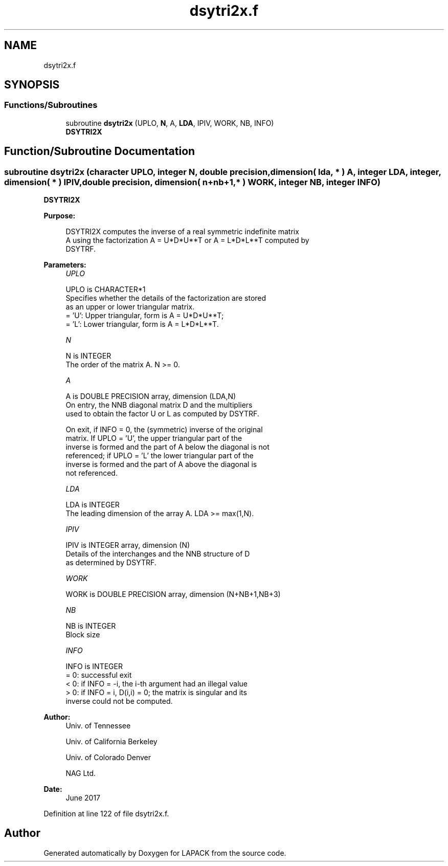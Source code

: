 .TH "dsytri2x.f" 3 "Tue Nov 14 2017" "Version 3.8.0" "LAPACK" \" -*- nroff -*-
.ad l
.nh
.SH NAME
dsytri2x.f
.SH SYNOPSIS
.br
.PP
.SS "Functions/Subroutines"

.in +1c
.ti -1c
.RI "subroutine \fBdsytri2x\fP (UPLO, \fBN\fP, A, \fBLDA\fP, IPIV, WORK, NB, INFO)"
.br
.RI "\fBDSYTRI2X\fP "
.in -1c
.SH "Function/Subroutine Documentation"
.PP 
.SS "subroutine dsytri2x (character UPLO, integer N, double precision, dimension( lda, * ) A, integer LDA, integer, dimension( * ) IPIV, double precision, dimension( n+nb+1,* ) WORK, integer NB, integer INFO)"

.PP
\fBDSYTRI2X\fP  
.PP
\fBPurpose: \fP
.RS 4

.PP
.nf
 DSYTRI2X computes the inverse of a real symmetric indefinite matrix
 A using the factorization A = U*D*U**T or A = L*D*L**T computed by
 DSYTRF.
.fi
.PP
 
.RE
.PP
\fBParameters:\fP
.RS 4
\fIUPLO\fP 
.PP
.nf
          UPLO is CHARACTER*1
          Specifies whether the details of the factorization are stored
          as an upper or lower triangular matrix.
          = 'U':  Upper triangular, form is A = U*D*U**T;
          = 'L':  Lower triangular, form is A = L*D*L**T.
.fi
.PP
.br
\fIN\fP 
.PP
.nf
          N is INTEGER
          The order of the matrix A.  N >= 0.
.fi
.PP
.br
\fIA\fP 
.PP
.nf
          A is DOUBLE PRECISION array, dimension (LDA,N)
          On entry, the NNB diagonal matrix D and the multipliers
          used to obtain the factor U or L as computed by DSYTRF.

          On exit, if INFO = 0, the (symmetric) inverse of the original
          matrix.  If UPLO = 'U', the upper triangular part of the
          inverse is formed and the part of A below the diagonal is not
          referenced; if UPLO = 'L' the lower triangular part of the
          inverse is formed and the part of A above the diagonal is
          not referenced.
.fi
.PP
.br
\fILDA\fP 
.PP
.nf
          LDA is INTEGER
          The leading dimension of the array A.  LDA >= max(1,N).
.fi
.PP
.br
\fIIPIV\fP 
.PP
.nf
          IPIV is INTEGER array, dimension (N)
          Details of the interchanges and the NNB structure of D
          as determined by DSYTRF.
.fi
.PP
.br
\fIWORK\fP 
.PP
.nf
          WORK is DOUBLE PRECISION array, dimension (N+NB+1,NB+3)
.fi
.PP
.br
\fINB\fP 
.PP
.nf
          NB is INTEGER
          Block size
.fi
.PP
.br
\fIINFO\fP 
.PP
.nf
          INFO is INTEGER
          = 0: successful exit
          < 0: if INFO = -i, the i-th argument had an illegal value
          > 0: if INFO = i, D(i,i) = 0; the matrix is singular and its
               inverse could not be computed.
.fi
.PP
 
.RE
.PP
\fBAuthor:\fP
.RS 4
Univ\&. of Tennessee 
.PP
Univ\&. of California Berkeley 
.PP
Univ\&. of Colorado Denver 
.PP
NAG Ltd\&. 
.RE
.PP
\fBDate:\fP
.RS 4
June 2017 
.RE
.PP

.PP
Definition at line 122 of file dsytri2x\&.f\&.
.SH "Author"
.PP 
Generated automatically by Doxygen for LAPACK from the source code\&.
